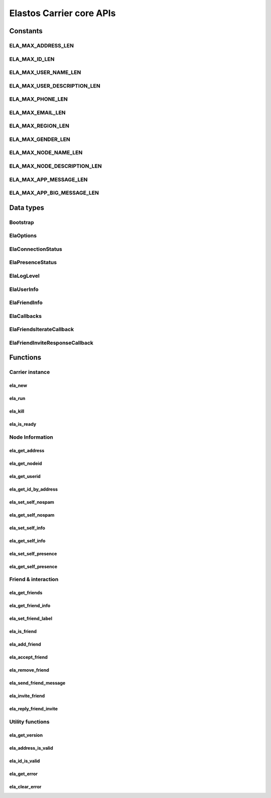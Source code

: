 Elastos Carrier core APIs
=========================

Constants
---------

ELA_MAX_ADDRESS_LEN
###################

.. doxygendefine:: ELA_MAX_ADDRESS_LEN
   :project: CarrierAPI

ELA_MAX_ID_LEN
##############

.. doxygendefine:: ELA_MAX_ID_LEN
   :project: CarrierAPI

ELA_MAX_USER_NAME_LEN
#####################

.. doxygendefine:: ELA_MAX_USER_NAME_LEN
   :project: CarrierAPI

ELA_MAX_USER_DESCRIPTION_LEN
############################

.. doxygendefine:: ELA_MAX_USER_DESCRIPTION_LEN
   :project: CarrierAPI

ELA_MAX_PHONE_LEN
#################

.. doxygendefine:: ELA_MAX_PHONE_LEN
   :project: CarrierAPI

ELA_MAX_EMAIL_LEN
#################

.. doxygendefine:: ELA_MAX_EMAIL_LEN
   :project: CarrierAPI

ELA_MAX_REGION_LEN
##################

.. doxygendefine:: ELA_MAX_REGION_LEN
   :project: CarrierAPI

ELA_MAX_GENDER_LEN
##################

.. doxygendefine:: ELA_MAX_GENDER_LEN
   :project: CarrierAPI

ELA_MAX_NODE_NAME_LEN
#####################

.. doxygendefine:: ELA_MAX_NODE_NAME_LEN
   :project: CarrierAPI

ELA_MAX_NODE_DESCRIPTION_LEN
############################

.. doxygendefine:: ELA_MAX_NODE_DESCRIPTION_LEN
   :project: CarrierAPI

ELA_MAX_APP_MESSAGE_LEN
#######################

.. doxygendefine:: ELA_MAX_APP_MESSAGE_LEN
   :project: CarrierAPI

ELA_MAX_APP_BIG_MESSAGE_LEN
###########################

.. doxygendefine:: ELA_MAX_APP_BIG_MESSAGE_LEN
   :project: CarrierAPI

Data types
----------

Bootstrap
#########

.. doxygenstruct:: BootstrapNode
   :project: CarrierAPI
   :members:

ElaOptions
##########

.. doxygenstruct:: ElaOptions
   :project: CarrierAPI
   :members:


ElaConnectionStatus
###################

.. doxygenenum:: ElaConnectionStatus
   :project: CarrierAPI


ElaPresenceStatus
#################

.. doxygenenum:: ElaPresenceStatus
   :project: CarrierAPI

ElaLogLevel
###########

.. doxygenenum:: ElaLogLevel
   :project: CarrierAPI

ElaUserInfo
###########

.. doxygenstruct:: ElaUserInfo
   :project: CarrierAPI
   :members:

ElaFriendInfo
#############

.. doxygenstruct:: ElaFriendInfo
   :project: CarrierAPI
   :members:

ElaCallbacks
############

.. doxygenstruct:: ElaCallbacks
   :project: CarrierAPI
   :members:

ElaFriendsIterateCallback
#########################

.. doxygentypedef:: ElaFriendsIterateCallback
   :project: CarrierAPI

ElaFriendInviteResponseCallback
###############################

.. doxygentypedef:: ElaFriendInviteResponseCallback
   :project: CarrierAPI

Functions
---------

Carrier instance
################

ela_new
~~~~~~~

.. doxygenfunction:: ela_new
   :project: CarrierAPI

ela_run
~~~~~~~

.. doxygenfunction:: ela_run
   :project: CarrierAPI

ela_kill
~~~~~~~~

.. doxygenfunction:: ela_kill
   :project: CarrierAPI

ela_is_ready
~~~~~~~~~~~~

.. doxygenfunction:: ela_is_ready
   :project: CarrierAPI

Node Information
################

ela_get_address
~~~~~~~~~~~~~~~

.. doxygenfunction:: ela_get_address
   :project: CarrierAPI

ela_get_nodeid
~~~~~~~~~~~~~~

.. doxygenfunction:: ela_get_nodeid
   :project: CarrierAPI

ela_get_userid
~~~~~~~~~~~~~~

.. doxygenfunction:: ela_get_userid
   :project: CarrierAPI

ela_get_id_by_address
~~~~~~~~~~~~~~~~~~~~~

.. doxygenfunction:: ela_get_id_by_address
   :project: CarrierAPI

ela_set_self_nospam
~~~~~~~~~~~~~~~~~~~

.. doxygenfunction:: ela_set_self_nospam
   :project: CarrierAPI

ela_get_self_nospam
~~~~~~~~~~~~~~~~~~~

.. doxygenfunction:: ela_get_self_nospam
   :project: CarrierAPI

ela_set_self_info
~~~~~~~~~~~~~~~~~

.. doxygenfunction:: ela_set_self_info
   :project: CarrierAPI

ela_get_self_info
~~~~~~~~~~~~~~~~~

.. doxygenfunction:: ela_get_self_info
   :project: CarrierAPI

ela_set_self_presence
~~~~~~~~~~~~~~~~~~~~~

.. doxygenfunction:: ela_set_self_presence
   :project: CarrierAPI

ela_get_self_presence
~~~~~~~~~~~~~~~~~~~~~

.. doxygenfunction:: ela_get_self_presence
   :project: CarrierAPI


Friend & interaction
####################

ela_get_friends
~~~~~~~~~~~~~~~

.. doxygenfunction:: ela_get_friends
   :project: CarrierAPI

ela_get_friend_info
~~~~~~~~~~~~~~~~~~~

.. doxygenfunction:: ela_get_friend_info
   :project: CarrierAPI

ela_set_friend_label
~~~~~~~~~~~~~~~~~~~~

.. doxygenfunction:: ela_set_friend_label
   :project: CarrierAPI

ela_is_friend
~~~~~~~~~~~~~

.. doxygenfunction:: ela_is_friend
   :project: CarrierAPI

ela_add_friend
~~~~~~~~~~~~~~

.. doxygenfunction:: ela_add_friend
   :project: CarrierAPI

ela_accept_friend
~~~~~~~~~~~~~~~~~

.. doxygenfunction:: ela_accept_friend
   :project: CarrierAPI

ela_remove_friend
~~~~~~~~~~~~~~~~~

.. doxygenfunction:: ela_remove_friend
   :project: CarrierAPI

ela_send_friend_message
~~~~~~~~~~~~~~~~~~~~~~~

.. doxygenfunction:: ela_send_friend_message
   :project: CarrierAPI

ela_invite_friend
~~~~~~~~~~~~~~~~~

.. doxygenfunction:: ela_invite_friend
   :project: CarrierAPI

ela_reply_friend_invite
~~~~~~~~~~~~~~~~~~~~~~~

.. doxygenfunction:: ela_reply_friend_invite
   :project: CarrierAPI


Utility functions
#################

ela_get_version
~~~~~~~~~~~~~~~

.. doxygenfunction:: ela_get_version
   :project: CarrierAPI

ela_address_is_valid
~~~~~~~~~~~~~~~~~~~~

.. doxygenfunction:: ela_address_is_valid
   :project: CarrierAPI

ela_id_is_valid
~~~~~~~~~~~~~~~

.. doxygenfunction:: ela_id_is_valid
   :project: CarrierAPI

ela_get_error
~~~~~~~~~~~~~

.. doxygenfunction:: ela_get_error
   :project: CarrierAPI

ela_clear_error
~~~~~~~~~~~~~~~

.. doxygenfunction:: ela_clear_error
   :project: CarrierAPI
